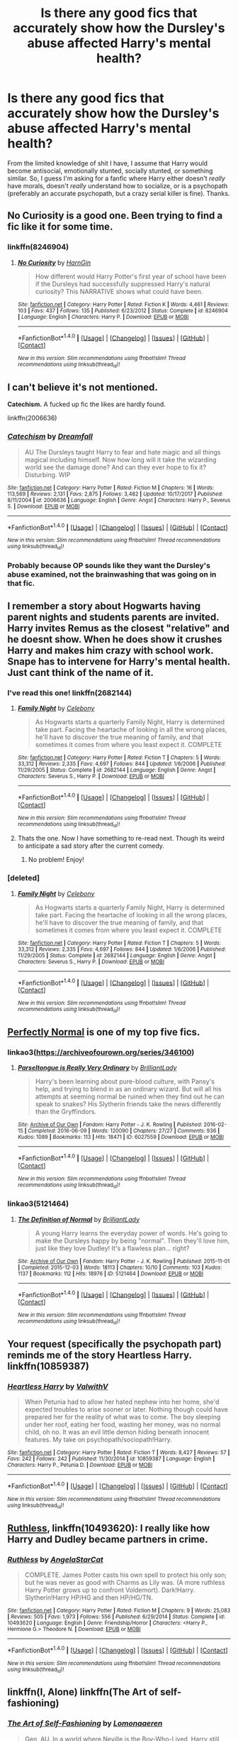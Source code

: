 #+TITLE: Is there any good fics that accurately show how the Dursley's abuse affected Harry's mental health?

* Is there any good fics that accurately show how the Dursley's abuse affected Harry's mental health?
:PROPERTIES:
:Author: Levoda_Cross
:Score: 31
:DateUnix: 1515700912.0
:DateShort: 2018-Jan-11
:FlairText: Request
:END:
From the limited knowledge of shit I have, I assume that Harry would become antisocial, emotionally stunted, socially stunted, or something similar. So, I guess I'm asking for a fanfic where Harry either doesn't /really/ have morals, doesn't /really/ understand how to socialize, or is a psychopath (preferably an accurate psychopath, but a crazy serial killer is fine). Thanks.


** No Curiosity is a good one. Been trying to find a fic like it for some time.
:PROPERTIES:
:Score: 13
:DateUnix: 1515702734.0
:DateShort: 2018-Jan-12
:END:

*** linkffn(8246904)
:PROPERTIES:
:Author: Eawen_Telemnar
:Score: 6
:DateUnix: 1515706504.0
:DateShort: 2018-Jan-12
:END:

**** [[http://www.fanfiction.net/s/8246904/1/][*/No Curiosity/*]] by [[https://www.fanfiction.net/u/1220787/HarnGin][/HarnGin/]]

#+begin_quote
  How different would Harry Potter's first year of school have been if the Dursleys had successfully suppressed Harry's natural curiosity? This NARRATIVE shows what could have been.
#+end_quote

^{/Site/: [[http://www.fanfiction.net/][fanfiction.net]] *|* /Category/: Harry Potter *|* /Rated/: Fiction K *|* /Words/: 4,461 *|* /Reviews/: 103 *|* /Favs/: 437 *|* /Follows/: 135 *|* /Published/: 6/23/2012 *|* /Status/: Complete *|* /id/: 8246904 *|* /Language/: English *|* /Characters/: Harry P. *|* /Download/: [[http://www.ff2ebook.com/old/ffn-bot/index.php?id=8246904&source=ff&filetype=epub][EPUB]] or [[http://www.ff2ebook.com/old/ffn-bot/index.php?id=8246904&source=ff&filetype=mobi][MOBI]]}

--------------

*FanfictionBot*^{1.4.0} *|* [[[https://github.com/tusing/reddit-ffn-bot/wiki/Usage][Usage]]] | [[[https://github.com/tusing/reddit-ffn-bot/wiki/Changelog][Changelog]]] | [[[https://github.com/tusing/reddit-ffn-bot/issues/][Issues]]] | [[[https://github.com/tusing/reddit-ffn-bot/][GitHub]]] | [[[https://www.reddit.com/message/compose?to=tusing][Contact]]]

^{/New in this version: Slim recommendations using/ ffnbot!slim! /Thread recommendations using/ linksub(thread_id)!}
:PROPERTIES:
:Author: FanfictionBot
:Score: 6
:DateUnix: 1515706528.0
:DateShort: 2018-Jan-12
:END:


** I can't believe it's not mentioned.

*Catechism.* A fucked up fic the likes are hardly found.

linkffn(2006636)
:PROPERTIES:
:Author: will1707
:Score: 10
:DateUnix: 1515728363.0
:DateShort: 2018-Jan-12
:END:

*** [[http://www.fanfiction.net/s/2006636/1/][*/Catechism/*]] by [[https://www.fanfiction.net/u/584081/Dreamfall][/Dreamfall/]]

#+begin_quote
  AU The Dursleys taught Harry to fear and hate magic and all things magical including himself. Now how long will it take the wizarding world see the damage done? And can they ever hope to fix it? Disturbing. WIP
#+end_quote

^{/Site/: [[http://www.fanfiction.net/][fanfiction.net]] *|* /Category/: Harry Potter *|* /Rated/: Fiction M *|* /Chapters/: 16 *|* /Words/: 113,569 *|* /Reviews/: 2,131 *|* /Favs/: 2,875 *|* /Follows/: 3,482 *|* /Updated/: 10/17/2017 *|* /Published/: 8/11/2004 *|* /id/: 2006636 *|* /Language/: English *|* /Genre/: Angst *|* /Characters/: Harry P., Severus S. *|* /Download/: [[http://www.ff2ebook.com/old/ffn-bot/index.php?id=2006636&source=ff&filetype=epub][EPUB]] or [[http://www.ff2ebook.com/old/ffn-bot/index.php?id=2006636&source=ff&filetype=mobi][MOBI]]}

--------------

*FanfictionBot*^{1.4.0} *|* [[[https://github.com/tusing/reddit-ffn-bot/wiki/Usage][Usage]]] | [[[https://github.com/tusing/reddit-ffn-bot/wiki/Changelog][Changelog]]] | [[[https://github.com/tusing/reddit-ffn-bot/issues/][Issues]]] | [[[https://github.com/tusing/reddit-ffn-bot/][GitHub]]] | [[[https://www.reddit.com/message/compose?to=tusing][Contact]]]

^{/New in this version: Slim recommendations using/ ffnbot!slim! /Thread recommendations using/ linksub(thread_id)!}
:PROPERTIES:
:Author: FanfictionBot
:Score: 1
:DateUnix: 1515728386.0
:DateShort: 2018-Jan-12
:END:


*** Probably because OP sounds like they want the Dursley's abuse examined, not the brainwashing that was going on in that fic.
:PROPERTIES:
:Author: TheVoteMote
:Score: 1
:DateUnix: 1516593959.0
:DateShort: 2018-Jan-22
:END:


** I remember a story about Hogwarts having parent nights and students parents are invited. Harry invites Remus as the closest "relative" and he doesnt show. When he does show it crushes Harry and makes him crazy with school work. Snape has to intervene for Harry's mental health. Just cant think of the name of it.
:PROPERTIES:
:Author: vash3g
:Score: 6
:DateUnix: 1515707406.0
:DateShort: 2018-Jan-12
:END:

*** I've read this one! linkffn(2682144)
:PROPERTIES:
:Author: AspieUlia
:Score: 3
:DateUnix: 1515715608.0
:DateShort: 2018-Jan-12
:END:

**** [[http://www.fanfiction.net/s/2682144/1/][*/Family Night/*]] by [[https://www.fanfiction.net/u/406888/Celebony][/Celebony/]]

#+begin_quote
  As Hogwarts starts a quarterly Family Night, Harry is determined take part. Facing the heartache of looking in all the wrong places, he'll have to discover the true meaning of family, and that sometimes it comes from where you least expect it. COMPLETE
#+end_quote

^{/Site/: [[http://www.fanfiction.net/][fanfiction.net]] *|* /Category/: Harry Potter *|* /Rated/: Fiction T *|* /Chapters/: 5 *|* /Words/: 33,312 *|* /Reviews/: 2,335 *|* /Favs/: 4,697 *|* /Follows/: 844 *|* /Updated/: 1/6/2006 *|* /Published/: 11/29/2005 *|* /Status/: Complete *|* /id/: 2682144 *|* /Language/: English *|* /Genre/: Angst *|* /Characters/: Severus S., Harry P. *|* /Download/: [[http://www.ff2ebook.com/old/ffn-bot/index.php?id=2682144&source=ff&filetype=epub][EPUB]] or [[http://www.ff2ebook.com/old/ffn-bot/index.php?id=2682144&source=ff&filetype=mobi][MOBI]]}

--------------

*FanfictionBot*^{1.4.0} *|* [[[https://github.com/tusing/reddit-ffn-bot/wiki/Usage][Usage]]] | [[[https://github.com/tusing/reddit-ffn-bot/wiki/Changelog][Changelog]]] | [[[https://github.com/tusing/reddit-ffn-bot/issues/][Issues]]] | [[[https://github.com/tusing/reddit-ffn-bot/][GitHub]]] | [[[https://www.reddit.com/message/compose?to=tusing][Contact]]]

^{/New in this version: Slim recommendations using/ ffnbot!slim! /Thread recommendations using/ linksub(thread_id)!}
:PROPERTIES:
:Author: FanfictionBot
:Score: 2
:DateUnix: 1515715620.0
:DateShort: 2018-Jan-12
:END:


**** Thats the one. Now I have something to re-read next. Though its weird to anticipate a sad story after the current comedy.
:PROPERTIES:
:Author: vash3g
:Score: 2
:DateUnix: 1515717763.0
:DateShort: 2018-Jan-12
:END:

***** No problem! Enjoy!
:PROPERTIES:
:Author: AspieUlia
:Score: 2
:DateUnix: 1515719640.0
:DateShort: 2018-Jan-12
:END:


*** [deleted]
:PROPERTIES:
:Score: 1
:DateUnix: 1515717411.0
:DateShort: 2018-Jan-12
:END:

**** [[http://www.fanfiction.net/s/2682144/1/][*/Family Night/*]] by [[https://www.fanfiction.net/u/406888/Celebony][/Celebony/]]

#+begin_quote
  As Hogwarts starts a quarterly Family Night, Harry is determined take part. Facing the heartache of looking in all the wrong places, he'll have to discover the true meaning of family, and that sometimes it comes from where you least expect it. COMPLETE
#+end_quote

^{/Site/: [[http://www.fanfiction.net/][fanfiction.net]] *|* /Category/: Harry Potter *|* /Rated/: Fiction T *|* /Chapters/: 5 *|* /Words/: 33,312 *|* /Reviews/: 2,335 *|* /Favs/: 4,697 *|* /Follows/: 844 *|* /Updated/: 1/6/2006 *|* /Published/: 11/29/2005 *|* /Status/: Complete *|* /id/: 2682144 *|* /Language/: English *|* /Genre/: Angst *|* /Characters/: Severus S., Harry P. *|* /Download/: [[http://www.ff2ebook.com/old/ffn-bot/index.php?id=2682144&source=ff&filetype=epub][EPUB]] or [[http://www.ff2ebook.com/old/ffn-bot/index.php?id=2682144&source=ff&filetype=mobi][MOBI]]}

--------------

*FanfictionBot*^{1.4.0} *|* [[[https://github.com/tusing/reddit-ffn-bot/wiki/Usage][Usage]]] | [[[https://github.com/tusing/reddit-ffn-bot/wiki/Changelog][Changelog]]] | [[[https://github.com/tusing/reddit-ffn-bot/issues/][Issues]]] | [[[https://github.com/tusing/reddit-ffn-bot/][GitHub]]] | [[[https://www.reddit.com/message/compose?to=tusing][Contact]]]

^{/New in this version: Slim recommendations using/ ffnbot!slim! /Thread recommendations using/ linksub(thread_id)!}
:PROPERTIES:
:Author: FanfictionBot
:Score: 1
:DateUnix: 1515717441.0
:DateShort: 2018-Jan-12
:END:


** [[https://archiveofourown.org/series/346100][Perfectly Normal]] is one of my top five fics.
:PROPERTIES:
:Author: WadeSwiftly
:Score: 6
:DateUnix: 1515703982.0
:DateShort: 2018-Jan-12
:END:

*** linkao3([[https://archiveofourown.org/series/346100]])
:PROPERTIES:
:Author: Wirenfeldt
:Score: 3
:DateUnix: 1515733506.0
:DateShort: 2018-Jan-12
:END:

**** [[http://archiveofourown.org/works/6027559][*/Parseltongue is Really Very Ordinary/*]] by [[http://www.archiveofourown.org/users/BrilliantLady/pseuds/BrilliantLady][/BrilliantLady/]]

#+begin_quote
  Harry's been learning about pure-blood culture, with Pansy's help, and trying to blend in as an ordinary wizard. But will all his attempts at seeming normal be ruined when they find out he can speak to snakes? His Slytherin friends take the news differently than the Gryffindors.
#+end_quote

^{/Site/: [[http://www.archiveofourown.org/][Archive of Our Own]] *|* /Fandom/: Harry Potter - J. K. Rowling *|* /Published/: 2016-02-15 *|* /Completed/: 2016-06-09 *|* /Words/: 120090 *|* /Chapters/: 27/27 *|* /Comments/: 936 *|* /Kudos/: 1089 *|* /Bookmarks/: 113 *|* /Hits/: 18471 *|* /ID/: 6027559 *|* /Download/: [[http://archiveofourown.org/downloads/Br/BrilliantLady/6027559/Parseltongue%20is%20Really%20Very.epub?updated_at=1491728059][EPUB]] or [[http://archiveofourown.org/downloads/Br/BrilliantLady/6027559/Parseltongue%20is%20Really%20Very.mobi?updated_at=1491728059][MOBI]]}

--------------

*FanfictionBot*^{1.4.0} *|* [[[https://github.com/tusing/reddit-ffn-bot/wiki/Usage][Usage]]] | [[[https://github.com/tusing/reddit-ffn-bot/wiki/Changelog][Changelog]]] | [[[https://github.com/tusing/reddit-ffn-bot/issues/][Issues]]] | [[[https://github.com/tusing/reddit-ffn-bot/][GitHub]]] | [[[https://www.reddit.com/message/compose?to=tusing][Contact]]]

^{/New in this version: Slim recommendations using/ ffnbot!slim! /Thread recommendations using/ linksub(thread_id)!}
:PROPERTIES:
:Author: FanfictionBot
:Score: 1
:DateUnix: 1515733520.0
:DateShort: 2018-Jan-12
:END:


*** linkao3(5121464)
:PROPERTIES:
:Score: 2
:DateUnix: 1515967728.0
:DateShort: 2018-Jan-15
:END:

**** [[http://archiveofourown.org/works/5121464][*/The Definition of Normal/*]] by [[http://www.archiveofourown.org/users/BrilliantLady/pseuds/BrilliantLady][/BrilliantLady/]]

#+begin_quote
  A young Harry learns the everyday power of words. He's going to make the Dursleys happy by being "normal". Then they'll love him, just like they love Dudley! It's a flawless plan... right?
#+end_quote

^{/Site/: [[http://www.archiveofourown.org/][Archive of Our Own]] *|* /Fandom/: Harry Potter - J. K. Rowling *|* /Published/: 2015-11-01 *|* /Completed/: 2015-12-03 *|* /Words/: 18113 *|* /Chapters/: 10/10 *|* /Comments/: 103 *|* /Kudos/: 1137 *|* /Bookmarks/: 112 *|* /Hits/: 18976 *|* /ID/: 5121464 *|* /Download/: [[http://archiveofourown.org/downloads/Br/BrilliantLady/5121464/The%20Definition%20of%20Normal.epub?updated_at=1488603933][EPUB]] or [[http://archiveofourown.org/downloads/Br/BrilliantLady/5121464/The%20Definition%20of%20Normal.mobi?updated_at=1488603933][MOBI]]}

--------------

*FanfictionBot*^{1.4.0} *|* [[[https://github.com/tusing/reddit-ffn-bot/wiki/Usage][Usage]]] | [[[https://github.com/tusing/reddit-ffn-bot/wiki/Changelog][Changelog]]] | [[[https://github.com/tusing/reddit-ffn-bot/issues/][Issues]]] | [[[https://github.com/tusing/reddit-ffn-bot/][GitHub]]] | [[[https://www.reddit.com/message/compose?to=tusing][Contact]]]

^{/New in this version: Slim recommendations using/ ffnbot!slim! /Thread recommendations using/ linksub(thread_id)!}
:PROPERTIES:
:Author: FanfictionBot
:Score: 2
:DateUnix: 1515967742.0
:DateShort: 2018-Jan-15
:END:


** Your request (specifically the psychopath part) reminds me of the story Heartless Harry. linkffn(10859387)
:PROPERTIES:
:Author: cheo_
:Score: 4
:DateUnix: 1515710434.0
:DateShort: 2018-Jan-12
:END:

*** [[http://www.fanfiction.net/s/10859387/1/][*/Heartless Harry/*]] by [[https://www.fanfiction.net/u/5441822/ValwithV][/ValwithV/]]

#+begin_quote
  When Petunia had to allow her hated nephew into her home, she'd expected troubles to arise sooner or later. Nothing though could have prepared her for the reality of what was to come. The boy sleeping under her roof, eating her food, wasting her money, was no normal child, oh no. It was an evil little demon hiding beneath innocent features. My take on psychopath/sociopath!Harry.
#+end_quote

^{/Site/: [[http://www.fanfiction.net/][fanfiction.net]] *|* /Category/: Harry Potter *|* /Rated/: Fiction T *|* /Words/: 8,427 *|* /Reviews/: 57 *|* /Favs/: 242 *|* /Follows/: 242 *|* /Published/: 11/30/2014 *|* /id/: 10859387 *|* /Language/: English *|* /Characters/: Harry P., Petunia D. *|* /Download/: [[http://www.ff2ebook.com/old/ffn-bot/index.php?id=10859387&source=ff&filetype=epub][EPUB]] or [[http://www.ff2ebook.com/old/ffn-bot/index.php?id=10859387&source=ff&filetype=mobi][MOBI]]}

--------------

*FanfictionBot*^{1.4.0} *|* [[[https://github.com/tusing/reddit-ffn-bot/wiki/Usage][Usage]]] | [[[https://github.com/tusing/reddit-ffn-bot/wiki/Changelog][Changelog]]] | [[[https://github.com/tusing/reddit-ffn-bot/issues/][Issues]]] | [[[https://github.com/tusing/reddit-ffn-bot/][GitHub]]] | [[[https://www.reddit.com/message/compose?to=tusing][Contact]]]

^{/New in this version: Slim recommendations using/ ffnbot!slim! /Thread recommendations using/ linksub(thread_id)!}
:PROPERTIES:
:Author: FanfictionBot
:Score: 2
:DateUnix: 1515710445.0
:DateShort: 2018-Jan-12
:END:


** [[https://www.fanfiction.net/s/10493620/1/Ruthless][Ruthless]], linkffn(10493620): I really like how Harry and Dudley became partners in crime.
:PROPERTIES:
:Author: InquisitorCOC
:Score: 3
:DateUnix: 1515713919.0
:DateShort: 2018-Jan-12
:END:

*** [[http://www.fanfiction.net/s/10493620/1/][*/Ruthless/*]] by [[https://www.fanfiction.net/u/717542/AngelaStarCat][/AngelaStarCat/]]

#+begin_quote
  COMPLETE. James Potter casts his own spell to protect his only son; but he was never as good with Charms as Lily was. (A more ruthless Harry Potter grows up to confront Voldemort). Dark!Harry. Slytherin!Harry HP/HG and then HP/HG/TN.
#+end_quote

^{/Site/: [[http://www.fanfiction.net/][fanfiction.net]] *|* /Category/: Harry Potter *|* /Rated/: Fiction M *|* /Chapters/: 9 *|* /Words/: 25,083 *|* /Reviews/: 505 *|* /Favs/: 1,973 *|* /Follows/: 556 *|* /Published/: 6/29/2014 *|* /Status/: Complete *|* /id/: 10493620 *|* /Language/: English *|* /Genre/: Friendship/Horror *|* /Characters/: <Harry P., Hermione G.> Theodore N. *|* /Download/: [[http://www.ff2ebook.com/old/ffn-bot/index.php?id=10493620&source=ff&filetype=epub][EPUB]] or [[http://www.ff2ebook.com/old/ffn-bot/index.php?id=10493620&source=ff&filetype=mobi][MOBI]]}

--------------

*FanfictionBot*^{1.4.0} *|* [[[https://github.com/tusing/reddit-ffn-bot/wiki/Usage][Usage]]] | [[[https://github.com/tusing/reddit-ffn-bot/wiki/Changelog][Changelog]]] | [[[https://github.com/tusing/reddit-ffn-bot/issues/][Issues]]] | [[[https://github.com/tusing/reddit-ffn-bot/][GitHub]]] | [[[https://www.reddit.com/message/compose?to=tusing][Contact]]]

^{/New in this version: Slim recommendations using/ ffnbot!slim! /Thread recommendations using/ linksub(thread_id)!}
:PROPERTIES:
:Author: FanfictionBot
:Score: 1
:DateUnix: 1515713933.0
:DateShort: 2018-Jan-12
:END:


** linkffn(I, Alone) linkffn(The Art of self-fashioning)
:PROPERTIES:
:Author: nauze18
:Score: 4
:DateUnix: 1515707104.0
:DateShort: 2018-Jan-12
:END:

*** [[http://www.fanfiction.net/s/11585823/1/][*/The Art of Self-Fashioning/*]] by [[https://www.fanfiction.net/u/1265079/Lomonaaeren][/Lomonaaeren/]]

#+begin_quote
  Gen, AU. In a world where Neville is the Boy-Who-Lived, Harry still grows up with the Dursleys, but he learns to be more private about what matters to him. When McGonagall comes to give him his letter, she also unwittingly gives Harry both a new quest and a new passion: Transfiguration. Mentor Minerva fic. Rated for violence. COMPLETE.
#+end_quote

^{/Site/: [[http://www.fanfiction.net/][fanfiction.net]] *|* /Category/: Harry Potter *|* /Rated/: Fiction M *|* /Chapters/: 65 *|* /Words/: 293,426 *|* /Reviews/: 2,354 *|* /Favs/: 4,325 *|* /Follows/: 4,605 *|* /Updated/: 7/27/2017 *|* /Published/: 10/29/2015 *|* /Status/: Complete *|* /id/: 11585823 *|* /Language/: English *|* /Genre/: Adventure/Drama *|* /Characters/: Harry P., Minerva M. *|* /Download/: [[http://www.ff2ebook.com/old/ffn-bot/index.php?id=11585823&source=ff&filetype=epub][EPUB]] or [[http://www.ff2ebook.com/old/ffn-bot/index.php?id=11585823&source=ff&filetype=mobi][MOBI]]}

--------------

[[http://www.fanfiction.net/s/8984932/1/][*/I, Alone/*]] by [[https://www.fanfiction.net/u/3252342/EJ-Daniels][/EJ Daniels/]]

#+begin_quote
  Can a child, raised to believe that he is worth little more than the dirt he sleeps upon, find the courage to rise up and face his destiny or will the weight of the entire Wizarding world that rests upon his small shoulder be the final straw that breaks him? (This is a seriously abused Harry - forget canon Harry! Abuse is not overcome in a few months time)
#+end_quote

^{/Site/: [[http://www.fanfiction.net/][fanfiction.net]] *|* /Category/: Harry Potter *|* /Rated/: Fiction T *|* /Chapters/: 21 *|* /Words/: 260,076 *|* /Reviews/: 637 *|* /Favs/: 1,490 *|* /Follows/: 1,905 *|* /Updated/: 5/1/2015 *|* /Published/: 2/6/2013 *|* /id/: 8984932 *|* /Language/: English *|* /Genre/: Romance/Adventure *|* /Characters/: Harry P., Hermione G., Daphne G., Tracey D. *|* /Download/: [[http://www.ff2ebook.com/old/ffn-bot/index.php?id=8984932&source=ff&filetype=epub][EPUB]] or [[http://www.ff2ebook.com/old/ffn-bot/index.php?id=8984932&source=ff&filetype=mobi][MOBI]]}

--------------

*FanfictionBot*^{1.4.0} *|* [[[https://github.com/tusing/reddit-ffn-bot/wiki/Usage][Usage]]] | [[[https://github.com/tusing/reddit-ffn-bot/wiki/Changelog][Changelog]]] | [[[https://github.com/tusing/reddit-ffn-bot/issues/][Issues]]] | [[[https://github.com/tusing/reddit-ffn-bot/][GitHub]]] | [[[https://www.reddit.com/message/compose?to=tusing][Contact]]]

^{/New in this version: Slim recommendations using/ ffnbot!slim! /Thread recommendations using/ linksub(thread_id)!}
:PROPERTIES:
:Author: FanfictionBot
:Score: 1
:DateUnix: 1515707212.0
:DateShort: 2018-Jan-12
:END:


** linkffn(3618966) is a very short story that makes a point about Harry's upbringing from Snape's point of view.

linkffn(4172226) has Dudley start to think more about the way Harry is treated. You see accurate bad treatment of Harry, but since Harry is no the main character, you don't see much of his psychology.

linkffn(3389525) has a Harry who is socially competent, but is suicidal, in part because of the Dursleys' behavior.
:PROPERTIES:
:Author: roryokane
:Score: 2
:DateUnix: 1515746715.0
:DateShort: 2018-Jan-12
:END:

*** [[http://www.fanfiction.net/s/3389525/1/][*/Stronger Than Hope/*]] by [[https://www.fanfiction.net/u/1206872/Alaunatar][/Alaunatar/]]

#+begin_quote
  AU after OoTP, a few HBP details. An obsessed, grieving Harry has decided on a dangerous way to defeat Voldemort. Snape is paying closer attention than before, but his contempt for Harry blinds him. Eventual Snape as Harry's guardian story. COMPLETE
#+end_quote

^{/Site/: [[http://www.fanfiction.net/][fanfiction.net]] *|* /Category/: Harry Potter *|* /Rated/: Fiction M *|* /Chapters/: 50 *|* /Words/: 164,882 *|* /Reviews/: 1,540 *|* /Favs/: 1,848 *|* /Follows/: 574 *|* /Updated/: 4/3/2007 *|* /Published/: 2/11/2007 *|* /Status/: Complete *|* /id/: 3389525 *|* /Language/: English *|* /Genre/: Angst/Drama *|* /Characters/: Severus S., Harry P. *|* /Download/: [[http://www.ff2ebook.com/old/ffn-bot/index.php?id=3389525&source=ff&filetype=epub][EPUB]] or [[http://www.ff2ebook.com/old/ffn-bot/index.php?id=3389525&source=ff&filetype=mobi][MOBI]]}

--------------

[[http://www.fanfiction.net/s/4172226/1/][*/A Hero/*]] by [[https://www.fanfiction.net/u/406888/Celebony][/Celebony/]]

#+begin_quote
  Dudley begins to see his family in a different light. Warning: strong language and themes of child abuse. WINNER: Best One-Shot at Quibbler Awards
#+end_quote

^{/Site/: [[http://www.fanfiction.net/][fanfiction.net]] *|* /Category/: Harry Potter *|* /Rated/: Fiction T *|* /Words/: 18,108 *|* /Reviews/: 1,374 *|* /Favs/: 7,346 *|* /Follows/: 1,005 *|* /Published/: 4/2/2008 *|* /Status/: Complete *|* /id/: 4172226 *|* /Language/: English *|* /Genre/: Drama *|* /Characters/: Dudley D., Harry P. *|* /Download/: [[http://www.ff2ebook.com/old/ffn-bot/index.php?id=4172226&source=ff&filetype=epub][EPUB]] or [[http://www.ff2ebook.com/old/ffn-bot/index.php?id=4172226&source=ff&filetype=mobi][MOBI]]}

--------------

[[http://www.fanfiction.net/s/3618966/1/][*/As Long As You Know That, Potter/*]] by [[https://www.fanfiction.net/u/1177325/owlsaway][/owlsaway/]]

#+begin_quote
  Yet another take on Harry's first Occlumency lesson with Snape.
#+end_quote

^{/Site/: [[http://www.fanfiction.net/][fanfiction.net]] *|* /Category/: Harry Potter *|* /Rated/: Fiction K+ *|* /Words/: 1,368 *|* /Reviews/: 212 *|* /Favs/: 744 *|* /Follows/: 113 *|* /Published/: 6/26/2007 *|* /Status/: Complete *|* /id/: 3618966 *|* /Language/: English *|* /Genre/: Drama *|* /Characters/: Harry P., Severus S. *|* /Download/: [[http://www.ff2ebook.com/old/ffn-bot/index.php?id=3618966&source=ff&filetype=epub][EPUB]] or [[http://www.ff2ebook.com/old/ffn-bot/index.php?id=3618966&source=ff&filetype=mobi][MOBI]]}

--------------

*FanfictionBot*^{1.4.0} *|* [[[https://github.com/tusing/reddit-ffn-bot/wiki/Usage][Usage]]] | [[[https://github.com/tusing/reddit-ffn-bot/wiki/Changelog][Changelog]]] | [[[https://github.com/tusing/reddit-ffn-bot/issues/][Issues]]] | [[[https://github.com/tusing/reddit-ffn-bot/][GitHub]]] | [[[https://www.reddit.com/message/compose?to=tusing][Contact]]]

^{/New in this version: Slim recommendations using/ ffnbot!slim! /Thread recommendations using/ linksub(thread_id)!}
:PROPERTIES:
:Author: FanfictionBot
:Score: 1
:DateUnix: 1515746732.0
:DateShort: 2018-Jan-12
:END:


** A Little Light Reading dealt with this in a very gut-wrenching way
:PROPERTIES:
:Author: orange_sponge
:Score: 1
:DateUnix: 1516703526.0
:DateShort: 2018-Jan-23
:END:

*** What type of gut-wrenching way? People have different definitions of gut-wrenching.
:PROPERTIES:
:Author: Levoda_Cross
:Score: 1
:DateUnix: 1516738601.0
:DateShort: 2018-Jan-23
:END:

**** It portrays Harry as frightened, and intentionally isolating himself from his friends, as well as having some wonderful Snape moments.
:PROPERTIES:
:Author: orange_sponge
:Score: 1
:DateUnix: 1516742045.0
:DateShort: 2018-Jan-24
:END:


** u/HiddenAltAccount:
#+begin_quote
  I assume that Harry would become antisocial, emotionally stunted, socially stunted, or something similar
#+end_quote

This isn't quite the case - you can't assume that a child who was abused will be emotionally or socially "damaged" to any great extent. They are /more likely/ to be so, that's all. Doesn't mean you shouldn't use it as the basis for a story, but in real life please don't assume that abuse leads to being seriously fucked up, or that being seriously fucked up is caused by abuse.
:PROPERTIES:
:Author: HiddenAltAccount
:Score: 1
:DateUnix: 1515797018.0
:DateShort: 2018-Jan-13
:END:

*** I didn't say "seriously fucked up." And someone that goes through abuse has a child /will/ have some form of scarring or emotional problem. Children aren't supposed to be abused, because it /will/ lead to problems. A child who is shunned and hated by his own family will assume that something is wrong with them, or at least develop violent tendencies.\\
And you're putting words in my mouth, saying "seriously fucked up," when I didn't use such drastic words. Don't downplay abuse, it always leads to problems.
:PROPERTIES:
:Author: Levoda_Cross
:Score: 1
:DateUnix: 1515797778.0
:DateShort: 2018-Jan-13
:END:

**** u/HiddenAltAccount:
#+begin_quote
  emotionally stunted ... doesn't really have morals ... psychopath
#+end_quote

How can you possibly say that those things aren't "seriously fucked up"?
:PROPERTIES:
:Author: HiddenAltAccount
:Score: 1
:DateUnix: 1515799620.0
:DateShort: 2018-Jan-13
:END:

***** Because it's not seriously fucked up. Seriously fucked up would be a delusional, paranoid, anxiety-ridden person who kills people, or something similar. Many people are emotionally stunted, or on the psychopathic/sociopathic spectrum.
:PROPERTIES:
:Author: Levoda_Cross
:Score: 1
:DateUnix: 1515800492.0
:DateShort: 2018-Jan-13
:END:
